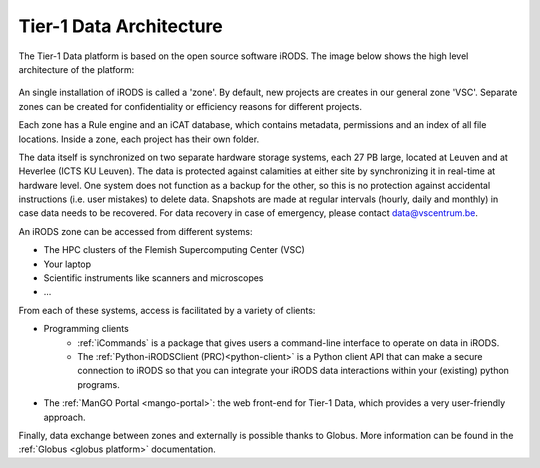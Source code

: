 .. _architecture:

########################
Tier-1 Data Architecture
########################

The Tier-1 Data platform is based on the open source software iRODS.
The image below shows the high level architecture of the platform:

.. figure:: ../images/introduction/tier1data_architecture.png
   :alt: A schematic representation of the architecture of Tier-1 Data with, from bottom to top: the storage layer, the layer of iRODS middleware, and the different clients users can use.  

An single installation of iRODS is called a 'zone'.
By default, new projects are creates in our general zone 'VSC'.
Separate zones can be created for confidentiality or efficiency reasons for different projects. 

Each zone has a Rule engine and an iCAT
database, which contains metadata, permissions and an index of all file locations.
Inside a zone, each project has their own folder. 

The data itself is synchronized on two separate hardware storage
systems, each 27 PB large, located at Leuven and at Heverlee (ICTS KU Leuven). 
The data is protected against calamities at either site by synchronizing it in real-time at hardware level. 
One system does not function as a backup for the other, so this is no protection against accidental instructions
(i.e. user mistakes) to delete data. 
Snapshots are made at regular intervals (hourly, daily and monthly) in case data needs to be recovered.
For data recovery in case of emergency, please contact data@vscentrum.be. 

An iRODS zone can be accessed from different systems:

- The HPC clusters of the Flemish Supercomputing Center (VSC)
- Your laptop
- Scientific instruments like scanners and microscopes
- ...

From each of these systems, access is facilitated by a variety of clients:

- Programming clients
    + :ref:`iCommands` is a package that gives users a command-line interface to operate on data in iRODS.
    + The :ref:`Python-iRODSClient (PRC)<python-client>` is a Python client API that can make a secure connection to iRODS so that you can integrate your iRODS data interactions within your (existing) python programs.
- The :ref:`ManGO Portal <mango-portal>`: the web front-end for Tier-1 Data, which provides a very user-friendly approach.

Finally, data exchange between zones and externally is possible thanks to Globus. More information can be found in the :ref:`Globus <globus platform>` documentation.
